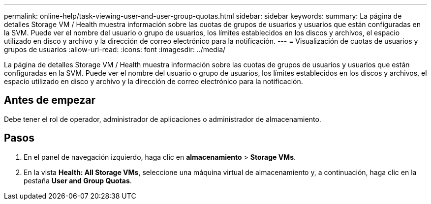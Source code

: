---
permalink: online-help/task-viewing-user-and-user-group-quotas.html 
sidebar: sidebar 
keywords:  
summary: La página de detalles Storage VM / Health muestra información sobre las cuotas de grupos de usuarios y usuarios que están configuradas en la SVM. Puede ver el nombre del usuario o grupo de usuarios, los límites establecidos en los discos y archivos, el espacio utilizado en disco y archivo y la dirección de correo electrónico para la notificación. 
---
= Visualización de cuotas de usuarios y grupos de usuarios
:allow-uri-read: 
:icons: font
:imagesdir: ../media/


[role="lead"]
La página de detalles Storage VM / Health muestra información sobre las cuotas de grupos de usuarios y usuarios que están configuradas en la SVM. Puede ver el nombre del usuario o grupo de usuarios, los límites establecidos en los discos y archivos, el espacio utilizado en disco y archivo y la dirección de correo electrónico para la notificación.



== Antes de empezar

Debe tener el rol de operador, administrador de aplicaciones o administrador de almacenamiento.



== Pasos

. En el panel de navegación izquierdo, haga clic en *almacenamiento* > *Storage VMs*.
. En la vista *Health: All Storage VMs*, seleccione una máquina virtual de almacenamiento y, a continuación, haga clic en la pestaña *User and Group Quotas*.

